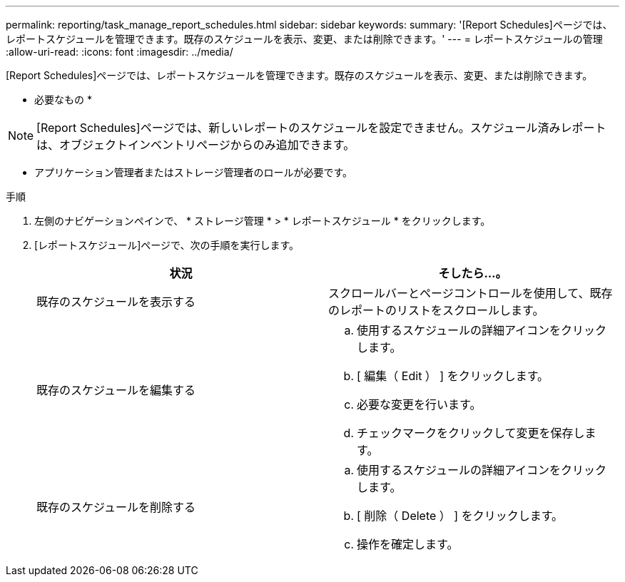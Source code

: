 ---
permalink: reporting/task_manage_report_schedules.html 
sidebar: sidebar 
keywords:  
summary: '[Report Schedules]ページでは、レポートスケジュールを管理できます。既存のスケジュールを表示、変更、または削除できます。' 
---
= レポートスケジュールの管理
:allow-uri-read: 
:icons: font
:imagesdir: ../media/


[role="lead"]
[Report Schedules]ページでは、レポートスケジュールを管理できます。既存のスケジュールを表示、変更、または削除できます。

* 必要なもの *

[NOTE]
====
[Report Schedules]ページでは、新しいレポートのスケジュールを設定できません。スケジュール済みレポートは、オブジェクトインベントリページからのみ追加できます。

====
* アプリケーション管理者またはストレージ管理者のロールが必要です。


.手順
. 左側のナビゲーションペインで、 * ストレージ管理 * > * レポートスケジュール * をクリックします。
. [レポートスケジュール]ページで、次の手順を実行します。
+
[cols="2*"]
|===
| 状況 | そしたら...。 


 a| 
既存のスケジュールを表示する
 a| 
スクロールバーとページコントロールを使用して、既存のレポートのリストをスクロールします。



 a| 
既存のスケジュールを編集する
 a| 
.. 使用するスケジュールの詳細アイコンをクリックしimage:../media/more_icon.gif[""]ます。
.. [ 編集（ Edit ） ] をクリックします。
.. 必要な変更を行います。
.. チェックマークをクリックして変更を保存します。




 a| 
既存のスケジュールを削除する
 a| 
.. 使用するスケジュールの詳細アイコンをクリックしimage:../media/more_icon.gif[""]ます。
.. [ 削除（ Delete ） ] をクリックします。
.. 操作を確定します。


|===

